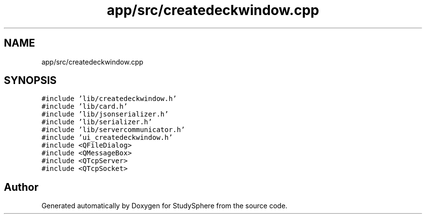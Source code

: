 .TH "app/src/createdeckwindow.cpp" 3StudySphere" \" -*- nroff -*-
.ad l
.nh
.SH NAME
app/src/createdeckwindow.cpp
.SH SYNOPSIS
.br
.PP
\fC#include 'lib/createdeckwindow\&.h'\fP
.br
\fC#include 'lib/card\&.h'\fP
.br
\fC#include 'lib/jsonserializer\&.h'\fP
.br
\fC#include 'lib/serializer\&.h'\fP
.br
\fC#include 'lib/servercommunicator\&.h'\fP
.br
\fC#include 'ui_createdeckwindow\&.h'\fP
.br
\fC#include <QFileDialog>\fP
.br
\fC#include <QMessageBox>\fP
.br
\fC#include <QTcpServer>\fP
.br
\fC#include <QTcpSocket>\fP
.br

.SH "Author"
.PP 
Generated automatically by Doxygen for StudySphere from the source code\&.
